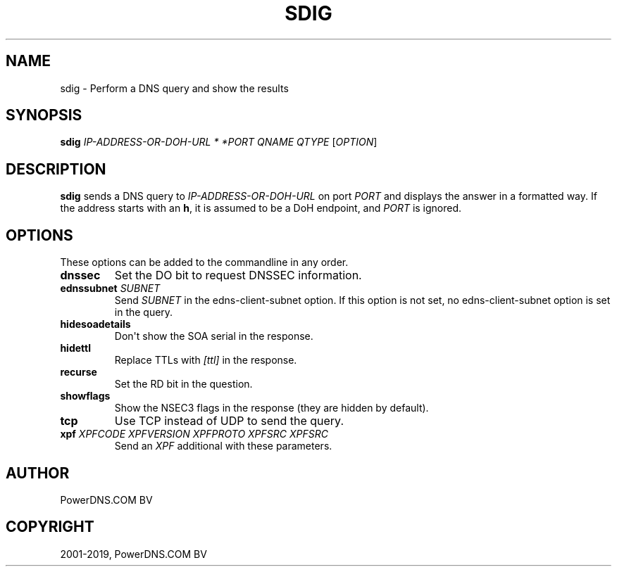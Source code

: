 .\" Man page generated from reStructuredText.
.
.TH "SDIG" "1" "Jun 13, 2019" "4.2" "PowerDNS Authoritative Server"
.SH NAME
sdig \- Perform a DNS query and show the results
.
.nr rst2man-indent-level 0
.
.de1 rstReportMargin
\\$1 \\n[an-margin]
level \\n[rst2man-indent-level]
level margin: \\n[rst2man-indent\\n[rst2man-indent-level]]
-
\\n[rst2man-indent0]
\\n[rst2man-indent1]
\\n[rst2man-indent2]
..
.de1 INDENT
.\" .rstReportMargin pre:
. RS \\$1
. nr rst2man-indent\\n[rst2man-indent-level] \\n[an-margin]
. nr rst2man-indent-level +1
.\" .rstReportMargin post:
..
.de UNINDENT
. RE
.\" indent \\n[an-margin]
.\" old: \\n[rst2man-indent\\n[rst2man-indent-level]]
.nr rst2man-indent-level -1
.\" new: \\n[rst2man-indent\\n[rst2man-indent-level]]
.in \\n[rst2man-indent\\n[rst2man-indent-level]]u
..
.SH SYNOPSIS
.sp
\fBsdig\fP \fIIP\-ADDRESS\-OR\-DOH\-URL * *PORT\fP \fIQNAME\fP \fIQTYPE\fP [\fIOPTION\fP]
.SH DESCRIPTION
.sp
\fBsdig\fP sends a DNS query to \fIIP\-ADDRESS\-OR\-DOH\-URL\fP on port \fIPORT\fP and displays
the answer in a formatted way.
If the address starts with an \fBh\fP, it is assumed to be a DoH endpoint, and \fIPORT\fP is ignored.
.SH OPTIONS
.sp
These options can be added to the commandline in any order.
.INDENT 0.0
.TP
.B dnssec
Set the DO bit to request DNSSEC information.
.TP
.B ednssubnet \fISUBNET\fP
Send \fISUBNET\fP in the edns\-client\-subnet option. If this option is
not set, no edns\-client\-subnet option is set in the query.
.TP
.B hidesoadetails
Don\(aqt show the SOA serial in the response.
.TP
.B hidettl
Replace TTLs with \fI[ttl]\fP in the response.
.TP
.B recurse
Set the RD bit in the question.
.TP
.B showflags
Show the NSEC3 flags in the response (they are hidden by default).
.TP
.B tcp
Use TCP instead of UDP to send the query.
.TP
.B xpf \fIXPFCODE\fP \fIXPFVERSION\fP \fIXPFPROTO\fP \fIXPFSRC\fP \fIXPFSRC\fP
Send an \fIXPF\fP additional with these parameters.
.UNINDENT
.SH AUTHOR
PowerDNS.COM BV
.SH COPYRIGHT
2001-2019, PowerDNS.COM BV
.\" Generated by docutils manpage writer.
.
